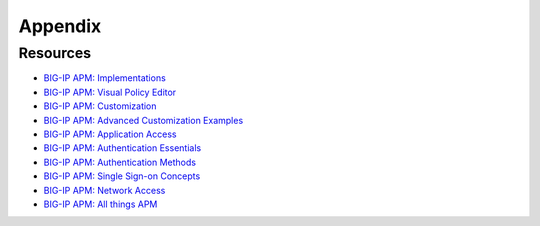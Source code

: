 Appendix
============



Resources
------------
- `BIG-IP APM: Implementations <https://techdocs.f5.com/en-us/bigip-16-0-0/big-ip-access-policy-manager-implementations.html>`_
- `BIG-IP APM: Visual Policy Editor <https://techdocs.f5.com/en-us/bigip-16-0-0/big-ip-access-policy-manager-visual-policy-editor.html>`_
- `BIG-IP APM: Customization <https://techdocs.f5.com/en-us/bigip-16-0-0/big-ip-access-policy-manager-customization.html>`_
- `BIG-IP APM: Advanced Customization Examples <https://techdocs.f5.com/en-us/bigip-15-1-0/big-ip-access-policy-manager-advanced-customization-examples.html>`_
- `BIG-IP APM: Application Access <https://techdocs.f5.com/en-us/bigip-15-1-0/big-ip-access-policy-manager-application-access.html>`_
- `BIG-IP APM: Authentication Essentials <https://techdocs.f5.com/en-us/bigip-15-1-0/big-ip-access-policy-manager-authentication-essentials.html>`_
- `BIG-IP APM: Authentication Methods <https://techdocs.f5.com/en-us/bigip-16-0-0/big-ip-access-policy-manager-authentication-methods.html>`_
- `BIG-IP APM: Single Sign-on Concepts <https://techdocs.f5.com/en-us/bigip-16-0-0/big-ip-access-policy-manager-single-sign-on-concepts-configuration.html>`_
- `BIG-IP APM: Network Access <https://techdocs.f5.com/en-us/bigip-16-0-0/big-ip-access-policy-manager-network-access.html>`_
- `BIG-IP APM: All things APM <https://support.f5.com/csp/knowledge-center/software/BIG-IP?module=BIG-IP%20APM&version=16.0.1>`_
